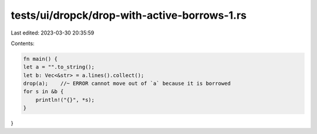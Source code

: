 tests/ui/dropck/drop-with-active-borrows-1.rs
=============================================

Last edited: 2023-03-30 20:35:59

Contents:

.. code-block:: rs

    fn main() {
    let a = "".to_string();
    let b: Vec<&str> = a.lines().collect();
    drop(a);    //~ ERROR cannot move out of `a` because it is borrowed
    for s in &b {
        println!("{}", *s);
    }
}


